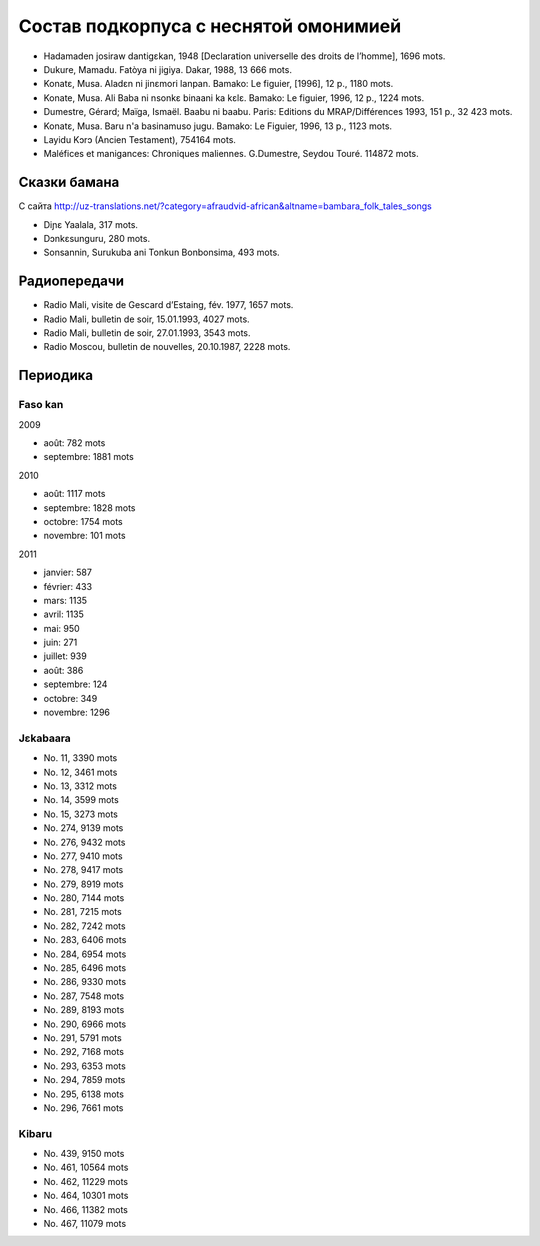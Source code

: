 ﻿Состав подкорпуса с неснятой омонимией
~~~~~~~~~~~~~~~~~~~~~~~~~~~~~~~~~~~~~~

- Hadamaden josiraw dantigɛkan, 1948 [Declaration universelle des droits de l’homme], 1696 mots.
- Dukure, Mamadu. Fatòya ni jigiya. Dakar, 1988, 13 666 mots.
- Konatɛ, Musa. Aladɛn ni jinɛmori lanpan. Bamako: Le figuier, [1996], 12 p., 1180 mots.
- Konate, Musa. Ali Baba ni nsonkɛ binaani ka kɛlɛ. Bamako: Le figuier, 1996, 12 p., 1224 mots.
- Dumestre, Gérard; Maïga, Ismaël. Baabu ni baabu. Paris: Editions du MRAP/Différences 1993, 151 p., 32 423 mots.
- Konatɛ, Musa. Baru n'a basinamuso jugu. Bamako: Le Figuier, 1996, 13 p., 1123 mots.
- Layidu Kɔrɔ (Ancien Testament), 754164 mots.
- Maléfices et manigances: Chroniques maliennes. G.Dumestre, Seydou Touré. 114872 mots.

Сказки бамана 
-------------

С сайта http://uz-translations.net/?category=afraudvid-african&altname=bambara_folk_tales_songs

- Diɲɛ Yaalala, 317 mots.
- Dɔnkɛsunguru, 280 mots.
- Sonsannin, Surukuba ani Tonkun Bonbonsima, 493 mots.

Радиопередачи
-------------

- Radio Mali, visite de Gescard d’Estaing, fév. 1977, 1657 mots.
- Radio Mali, bulletin de soir, 15.01.1993, 4027 mots.
- Radio Mali, bulletin de soir, 27.01.1993, 3543 mots.
- Radio Moscou, bulletin de nouvelles, 20.10.1987, 2228 mots.

Периодика
---------

Faso kan
........

2009

- août: 782 mots
- septembre: 1881 mots

2010

- août: 1117 mots
- septembre: 1828 mots
- octobre: 1754 mots
- novembre: 101 mots

2011

- janvier: 587
- février: 433
- mars: 1135
- avril: 1135
- mai: 950
- juin: 271
- juillet: 939
- août: 386
- septembre: 124
- octobre: 349
- novembre: 1296

Jɛkabaara
.........

- No. 11, 3390 mots
- No. 12, 3461 mots
- No. 13, 3312 mots
- No. 14, 3599 mots
- No. 15, 3273 mots
- No. 274, 9139 mots
- No. 276, 9432 mots
- No. 277, 9410 mots
- No. 278, 9417 mots
- No. 279, 8919 mots
- No. 280, 7144 mots
- No. 281, 7215 mots
- No. 282, 7242 mots
- No. 283, 6406 mots
- No. 284, 6954 mots
- No. 285, 6496 mots
- No. 286, 9330 mots
- No. 287, 7548 mots
- No. 289, 8193 mots
- No. 290, 6966 mots
- No. 291, 5791 mots
- No. 292, 7168 mots
- No. 293, 6353 mots
- No. 294, 7859 mots
- No. 295, 6138 mots
- No. 296, 7661 mots

Kibaru
........

- No. 439, 9150 mots
- No. 461, 10564 mots
- No. 462, 11229 mots
- No. 464, 10301 mots
- No. 466, 11382 mots
- No. 467, 11079 mots
